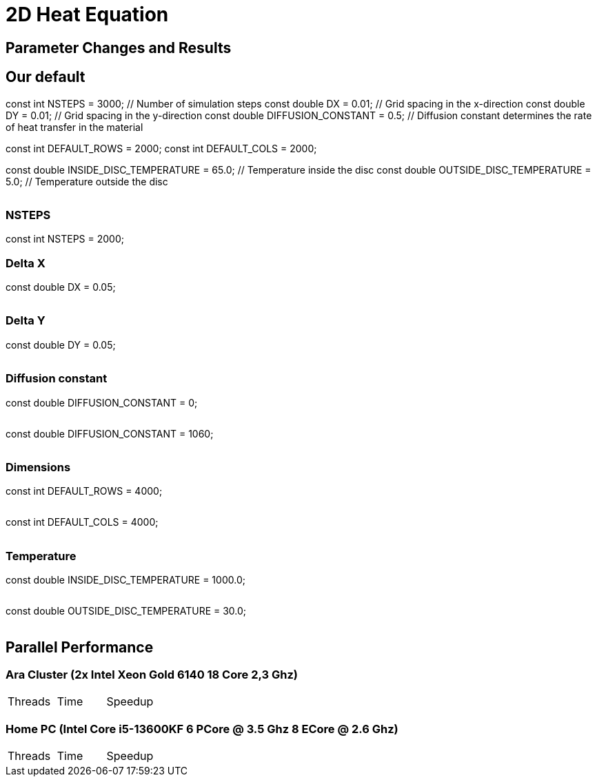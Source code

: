 = 2D Heat Equation

== Parameter Changes and Results

== Our default
const int NSTEPS = 3000;        // Number of simulation steps
const double DX = 0.01;          // Grid spacing in the x-direction
const double DY = 0.01;          // Grid spacing in the y-direction
const double DIFFUSION_CONSTANT = 0.5;  // Diffusion constant determines the rate of heat transfer in the material

// Default field dimensions
const int DEFAULT_ROWS = 2000;
const int DEFAULT_COLS = 2000;

// Temperature values
const double INSIDE_DISC_TEMPERATURE = 65.0;   // Temperature inside the disc
const double OUTSIDE_DISC_TEMPERATURE = 5.0;   // Temperature outside the disc

image::output_001_001_05_65_5.gif[""]

=== NSTEPS

const int NSTEPS = 2000;   

=== Delta X

const double DX = 0.05;

image::output_005_001_05_65_5.gif[""]

=== Delta Y

const double DY = 0.05;

image::output_001_005_05_65_5.gif[""]

=== Diffusion constant

const double DIFFUSION_CONSTANT = 0;

image::output_001_001_00_65_5.gif[""]

const double DIFFUSION_CONSTANT = 1060;

image::output_001_001_1060_65_5.gif[""]

=== Dimensions

const int DEFAULT_ROWS = 4000;

image::output_001_001_05_65_5_4000x2000.gif[""]

const int DEFAULT_COLS = 4000;

image::output_001_001_05_65_5_2000x4000.gif[""]

=== Temperature

const double INSIDE_DISC_TEMPERATURE = 1000.0; 

image::output_001_001_05_1000_5.gif[""]

const double OUTSIDE_DISC_TEMPERATURE = 30.0;

image::output_001_001_05_65_30.gif[""]


== Parallel Performance 

=== Ara Cluster (2x Intel Xeon Gold 6140 18 Core 2,3 Ghz)

|===
|Threads | Time | Speedup
|===

=== Home PC (Intel Core i5-13600KF 6 PCore @ 3.5 Ghz 8 ECore @ 2.6 Ghz)

|===
|Threads | Time | Speedup
|===